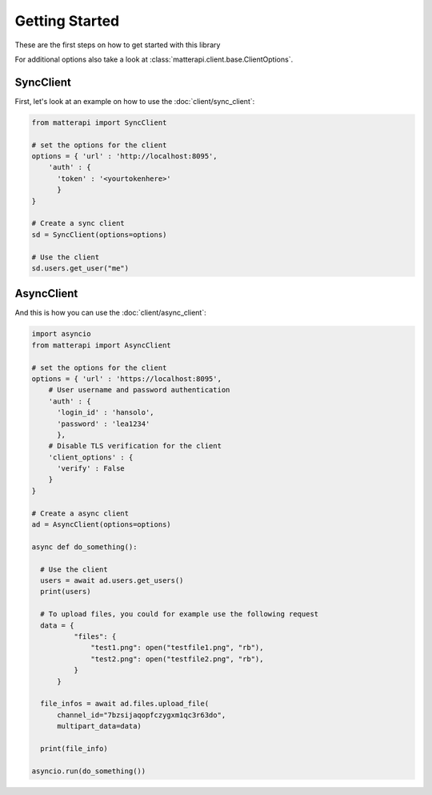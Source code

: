 Getting Started
-----------------------

These are the first steps on how to get started with this library

.. seealso :: To get more information on available endpoints take a look at :doc:`/endpoints` or at the `Mattermost API Reference <https://api.mattermost.com/>`_.

For additional options also take a look at :class:`matterapi.client.base.ClientOptions`.

SyncClient
^^^^^^^^^^

First, let's look at an example on how to use the :doc:`client/sync_client`:

.. code-block:: python

    from matterapi import SyncClient
    
    # set the options for the client
    options = { 'url' : 'http://localhost:8095',
        'auth' : { 
          'token' : '<yourtokenhere>' 
          }
    }
    
    # Create a sync client
    sd = SyncClient(options=options)
    
    # Use the client
    sd.users.get_user("me")
 

AsyncClient
^^^^^^^^^^^

And this is how you can use the :doc:`client/async_client`:


.. code-block:: python

    import asyncio
    from matterapi import AsyncClient
    
    # set the options for the client
    options = { 'url' : 'https://localhost:8095',
        # User username and password authentication
        'auth' : { 
          'login_id' : 'hansolo', 
          'password' : 'lea1234' 
          },
        # Disable TLS verification for the client
        'client_options' : {
          'verify' : False
        }
    }
    
    # Create a async client
    ad = AsyncClient(options=options)
    
    async def do_something():
      
      # Use the client
      users = await ad.users.get_users()
      print(users)
    
      # To upload files, you could for example use the following request
      data = {
              "files": {
                  "test1.png": open("testfile1.png", "rb"),
                  "test2.png": open("testfile2.png", "rb"),
              }
          }
    
      file_infos = await ad.files.upload_file(
          channel_id="7bzsijaqopfczygxm1qc3r63do",
          multipart_data=data)
    
      print(file_info)
    
    asyncio.run(do_something())

